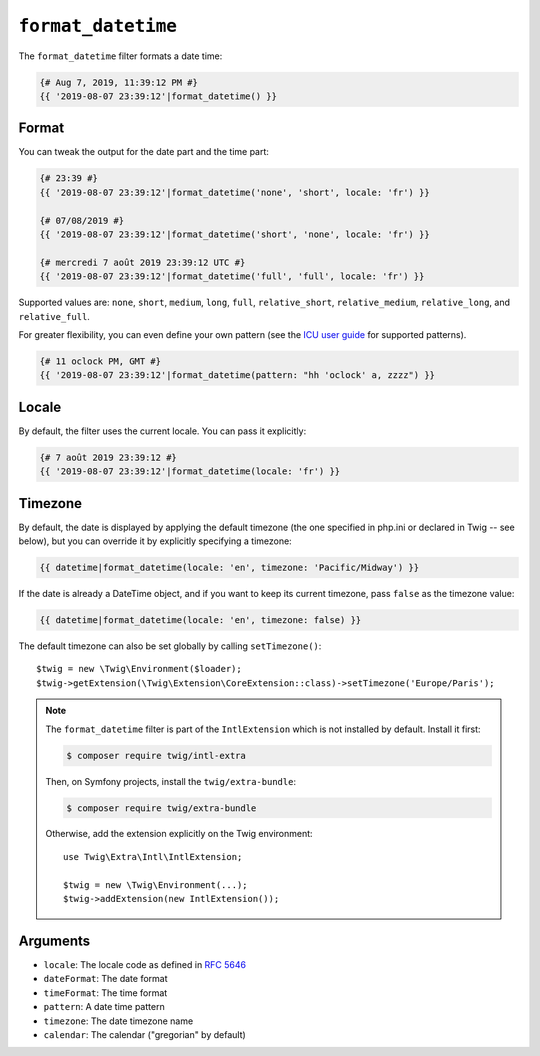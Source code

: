 ``format_datetime``
===================

The ``format_datetime`` filter formats a date time:

.. code-block:: twig

    {# Aug 7, 2019, 11:39:12 PM #}
    {{ '2019-08-07 23:39:12'|format_datetime() }}

Format
------

You can tweak the output for the date part and the time part:

.. code-block:: twig

    {# 23:39 #}
    {{ '2019-08-07 23:39:12'|format_datetime('none', 'short', locale: 'fr') }}

    {# 07/08/2019 #}
    {{ '2019-08-07 23:39:12'|format_datetime('short', 'none', locale: 'fr') }}

    {# mercredi 7 août 2019 23:39:12 UTC #}
    {{ '2019-08-07 23:39:12'|format_datetime('full', 'full', locale: 'fr') }}

Supported values are: ``none``, ``short``, ``medium``, ``long``, ``full``,
``relative_short``, ``relative_medium``, ``relative_long``, and
``relative_full``.

For greater flexibility, you can even define your own pattern
(see the `ICU user guide`_ for supported patterns).

.. code-block:: twig

    {# 11 oclock PM, GMT #}
    {{ '2019-08-07 23:39:12'|format_datetime(pattern: "hh 'oclock' a, zzzz") }}

Locale
------

By default, the filter uses the current locale. You can pass it explicitly:

.. code-block:: twig

    {# 7 août 2019 23:39:12 #}
    {{ '2019-08-07 23:39:12'|format_datetime(locale: 'fr') }}

Timezone
--------

By default, the date is displayed by applying the default timezone (the one
specified in php.ini or declared in Twig -- see below), but you can override
it by explicitly specifying a timezone:

.. code-block:: twig

    {{ datetime|format_datetime(locale: 'en', timezone: 'Pacific/Midway') }}

If the date is already a DateTime object, and if you want to keep its current
timezone, pass ``false`` as the timezone value:

.. code-block:: twig

    {{ datetime|format_datetime(locale: 'en', timezone: false) }}

The default timezone can also be set globally by calling ``setTimezone()``::

    $twig = new \Twig\Environment($loader);
    $twig->getExtension(\Twig\Extension\CoreExtension::class)->setTimezone('Europe/Paris');

.. note::

    The ``format_datetime`` filter is part of the ``IntlExtension`` which is not
    installed by default. Install it first:

    .. code-block:: bash

        $ composer require twig/intl-extra

    Then, on Symfony projects, install the ``twig/extra-bundle``:

    .. code-block:: bash

        $ composer require twig/extra-bundle

    Otherwise, add the extension explicitly on the Twig environment::

        use Twig\Extra\Intl\IntlExtension;

        $twig = new \Twig\Environment(...);
        $twig->addExtension(new IntlExtension());

Arguments
---------

* ``locale``: The locale code as defined in `RFC 5646`_
* ``dateFormat``: The date format
* ``timeFormat``: The time format
* ``pattern``: A date time pattern
* ``timezone``: The date timezone name
* ``calendar``: The calendar ("gregorian" by default)

.. _ICU user guide: https://unicode-org.github.io/icu/userguide/format_parse/datetime/#datetime-format-syntax
.. _RFC 5646: https://www.rfc-editor.org/info/rfc5646
